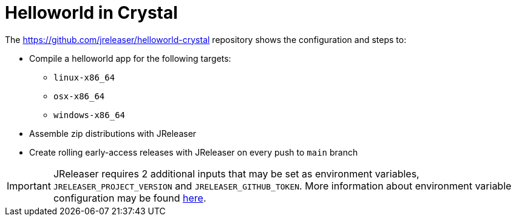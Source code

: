 = Helloworld in Crystal

The link:https://github.com/jreleaser/helloworld-crystal[] repository shows the configuration and steps to:

 - Compile a helloworld app for the following targets:
   ** `linux-x86_64`
   ** `osx-x86_64`
   ** `windows-x86_64`
 - Assemble zip distributions with JReleaser
 - Create rolling early-access releases with JReleaser on every push to `main` branch

IMPORTANT: JReleaser requires 2 additional inputs that may be set as environment variables, `JRELEASER_PROJECT_VERSION` and `JRELEASER_GITHUB_TOKEN`.
More information about environment variable configuration may be found xref:reference:environment.adoc[here].
